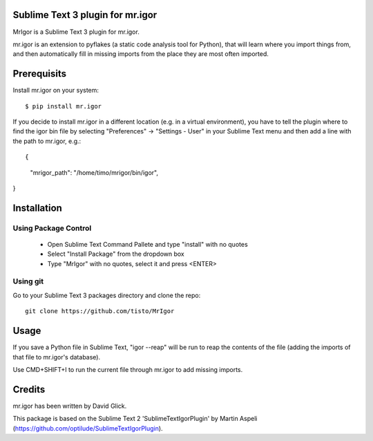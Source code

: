 Sublime Text 3 plugin for mr.igor
=================================

MrIgor is a Sublime Text 3 plugin for mr.igor.

mr.igor is an extension to pyflakes (a static code analysis tool for Python),
that will learn where you import things from, and then automatically fill in missing imports from the place they are most often imported.


Prerequisits
============

Install mr.igor on your system::

  $ pip install mr.igor

If you decide to install mr.igor in a different location (e.g. in a virtual
environment), you have to tell the plugin where to find the igor bin file by
selecting "Preferences" -> "Settings - User" in your Sublime Text menu and
then add a line with the path to mr.igor, e.g.::

{
    "mrigor_path": "/home/timo/mrigor/bin/igor",
}


Installation
============

Using Package Control
---------------------

  * Open Sublime Text Command Pallete and type "install" with no quotes
  * Select "Install Package" from the dropdown box
  * Type "MrIgor" with no quotes, select it and press <ENTER>

Using git
---------

Go to your Sublime Text 3 packages directory and clone the repo::

  git clone https://github.com/tisto/MrIgor


Usage
=====

If you save a Python file in Sublime Text, "igor --reap" will be run to reap the contents of the file (adding the imports of that file to mr.igor's
database).

Use CMD+SHIFT+I to run the current file through mr.igor to add missing imports.


Credits
=======

mr.igor has been written by David Glick.

This package is based on the Sublime Text 2 'SublimeTextIgorPlugin' by Martin
Aspeli (https://github.com/optilude/SublimeTextIgorPlugin).
